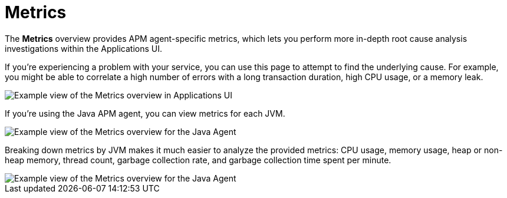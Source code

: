 [[apm-metrics]]
= Metrics


The *Metrics* overview provides APM agent-specific metrics,
which lets you perform more in-depth root cause analysis investigations within the Applications UI.

If you're experiencing a problem with your service, you can use this page to attempt to find the underlying cause.
For example, you might be able to correlate a high number of errors with a long transaction duration, high CPU usage, or a memory leak.

[role="screenshot"]
image::./images/apm-metrics.png[Example view of the Metrics overview in Applications UI]

If you're using the Java APM agent, you can view metrics for each JVM.

[role="screenshot"]
image::./images/jvm-metrics-overview.png[Example view of the Metrics overview for the Java Agent]

Breaking down metrics by JVM makes it much easier to analyze the provided metrics:
CPU usage, memory usage, heap or non-heap memory,
thread count, garbage collection rate, and garbage collection time spent per minute.

[role="screenshot"]
image::./images/jvm-metrics.png[Example view of the Metrics overview for the Java Agent]
